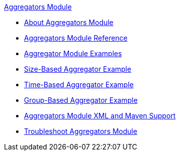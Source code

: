 .xref:index.adoc[Aggregators Module]
* xref:index.adoc[About Aggregators Module]
* xref:aggregators-module-reference.adoc[Aggregators Module Reference]
* xref:aggregator-examples.adoc[Aggregator Module Examples]
* xref:aggregators-size-example.adoc[Size-Based Aggregator Example]
* xref:aggregators-time-example.adoc[Time-Based Aggregator Example]
* xref:aggregators-group-example.adoc[Group-Based Aggregator Example]
* xref:aggregators-xml-maven.adoc[Aggregators Module XML and Maven Support]
* xref:aggregators-troubleshooting.adoc[Troubleshoot Aggregators Module]
